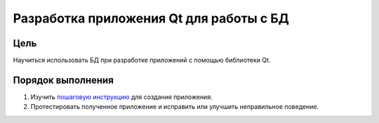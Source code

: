 Разработка приложения Qt для работы с БД
*****************************************

Цель
====

Научиться использовать БД при разработке приложений с помощью библиотеки Qt.

Порядок выполнения
==================

1. Изучить `пошаговую инструкцию <qt.rst>`_ для создания приложения.
2. Протестировать полученное приложение и исправить или улучшить неправильное поведение.
